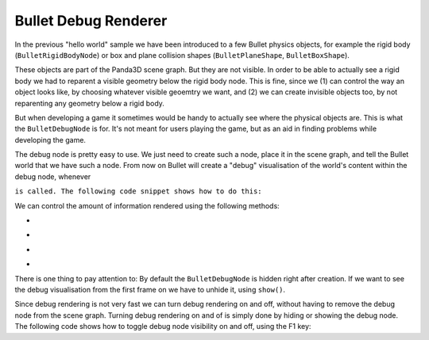 .. _debug-renderer:

Bullet Debug Renderer
=====================

In the previous "hello world" sample we have been introduced to a few Bullet
physics objects, for example the rigid body
(``BulletRigidBodyNode``) or box and plane
collision shapes (``BulletPlaneShape``,
``BulletBoxShape``).

These objects are part of the Panda3D scene graph. But they are not visible.
In order to be able to actually see a rigid body we had to reparent a visible
geometry below the rigid body node. This is fine, since we (1) can control the
way an object looks like, by choosing whatever visible geoemtry we want, and
(2) we can create invisible objects too, by not reparenting any geometry below
a rigid body.

But when developing a game it sometimes would be handy to actually see where
the physical objects are. This is what the
``BulletDebugNode`` is for. It's not meant
for users playing the game, but as an aid in finding problems while developing
the game.

The debug node is pretty easy to use. We just need to create such a node,
place it in the scene graph, and tell the Bullet world that we have such a
node. From now on Bullet will create a "debug" visualisation of the world's
content within the debug node, whenever


.. only:: python

    ``doPhysics``



.. only:: cpp

    ``do_physics``


``is called. The following code snippet shows how to do this:``



.. only:: python

    
    
    .. code-block:: python
    
        from panda3d.bullet import BulletDebugNode
        
        debugNode = BulletDebugNode('Debug')
        debugNode.showWireframe(True)
        debugNode.showConstraints(True)
        debugNode.showBoundingBoxes(False)
        debugNode.showNormals(False)
        debugNP = render.attachNewNode(debugNode)
        debugNP.show()
        
        world = BulletWorld()
        world.setGravity(Vec3(0, 0, -9.81))
        world.setDebugNode(debugNP.node())
    
    




.. only:: cpp

    
    
    .. code-block:: cpp
    
        #include "panda3d/bulletDebugNode.h"
        ...
        PT(BulletDebugNode) bullet_dbg_node;
        bullet_dbg_node = new BulletDebugNode("Debug");
        bullet_dbg_node->show_bounding_boxes(true);
        bullet_dbg_node->show_constraints(true);
        bullet_dbg_node->show_normals(true);
        bullet_dbg_node->show_wireframe(true);
        
        NodePath np_dbg_node = window->get_render().attach_new_node(get_physics_debug_node());
        np_dbg_node.show();
        
        physics_world->set_debug_node(get_physics_debug_node());
        ...
    
    


We can control the amount of information rendered using the following methods:

-  

.. only:: python

    showWireframe




.. only:: cpp

    show_wireframe


   Displays collisions shapes in wireframe mode.

-  

.. only:: python

    showConstraints




.. only:: cpp

    show_constraints


   Display limits defined for constraints, e. g. a pivot axis or maximum
   amplitude.

-  

.. only:: python

    showBoundingBoxes




.. only:: cpp

    show_bounding_boxes


   Displays axis aligned bounding boxes for objects.

-  

.. only:: python

    showNormals




.. only:: cpp

    show_normals


   Displays normals for triangle mesh and heightfield faces.

There is one thing to pay attention to: By default the
``BulletDebugNode`` is hidden right after
creation. If we want to see the debug visualisation from the first frame on we
have to unhide it, using
``show()``.

Since debug rendering is not very fast we can turn debug rendering on and off,
without having to remove the debug node from the scene graph. Turning debug
rendering on and of is simply done by hiding or showing the debug node. The
following code shows how to toggle debug node visibility on and off, using the
F1 key:



.. only:: python

    
    
    .. code-block:: python
    
        from direct.showbase.DirectObject import DirectObject
        
        o = DirectObject()
        o.accept('f1', toggleDebug)
        
        def toggleDebug():
          if debugNP.isHidden():
            debugNP.show()
          else:
            debugNP.hide()
    
    




.. only:: cpp

    
    
    .. code-block:: cpp
    
        ...
        void toggle_physics_debug(const Event *e, void *data) {
            static bool show_state = true;
            show_state = !show_state;
            bullet_dbg_node->show_bounding_boxes(show_state);
            bullet_dbg_node->show_constraints(show_state);
            bullet_dbg_node->show_normals(show_state);
            bullet_dbg_node->show_wireframe(show_state);
        }
        ...
        framework.define_key("f1", "Toggle Physics debug", toggle_physics_debug, nullptr);
        ....
    
    
    
    You can notice that CXX code made Toggle action in different way than Python
    code, the reason is simple, CXX uses the BulletDebugNode instead of NodePath
    that parent first node, anyway you can apply the last one using global
    variables or static function calls, or use directly BulletDebugNode like the
    following program.
    
    
    
    .. code-block:: cpp
    
        // Bullet Debug Node Example.
        // The following example is done from Python sources, Panda Reference and Panda Manual,
        // for more information, visit Panda3D and/or Bullet physics web site.
        
        // Compiling and Linking documentation and notes are not 
        // covered in this file, check manual for mor information.
        
        #include "panda3d/pandaFramework.h"
        #include "panda3d/windowFramework.h"
        #include "panda3d/nodePath.h"
        #include "panda3d/clockObject.h"
        
        #include "panda3d/asyncTask.h"
        #include "panda3d/genericAsyncTask.h"
        
        #include "panda3d/bulletWorld.h"
        #include "panda3d/bulletDebugNode.h"
        #include "panda3d/bulletPlaneShape.h"
        #include "panda3d/bulletBoxShape.h"
        
        BulletWorld *get_physics_world() {
            // physics_world is supposed to be an global variable,
            // but declaring global variables is not cool
            // for good programmers lol, instead, should use static keyword.
            static BulletWorld *physics_world = new BulletWorld();
            return physics_world;
        }
        
        BulletDebugNode *get_physics_debug_node() {
            // Global variable.
            static BulletDebugNode *bullet_dbg_node = new BulletDebugNode("Debug");
            return bullet_dbg_node;
        }
        
        void toggle_physics_debug(const Event *e, void *data) {
            static bool show_state = true;
            show_state = !show_state;
            get_physics_debug_node()->show_bounding_boxes(show_state);
            get_physics_debug_node()->show_constraints(show_state);
            get_physics_debug_node()->show_normals(show_state);
            get_physics_debug_node()->show_wireframe(show_state);
        }
        
        AsyncTask::DoneStatus update_scene(GenericAsyncTask* task, void* data) {
            // Get dt (from Python example) and apply to do_physics(float, int, int);
            ClockObject *co = ClockObject::get_global_clock();
            get_physics_world()->do_physics(co->get_dt(), 10, 1.0 / 180.0);
        
            return AsyncTask::DS_cont;
        }
        
        int main(int argc, char *argv[]) {
            // All variables.
            PandaFramework framework;
            WindowFramework *window;
            PT(AsyncTaskManager) task_mgr;
        
            // Init everything :D
            framework.open_framework(argc, argv);
            framework.set_window_title("Bullet Physics");
        
            window = framework.open_window();
            window->enable_keyboard();
            window->setup_trackball();
        
            task_mgr = AsyncTaskManager::get_global_ptr();
        
            // Make physics simulation.
            // Static world stuff.
            get_physics_world()->set_gravity(0, 0, -9.8);
        
            PT(BulletPlaneShape) floor_shape = new BulletPlaneShape(*new LVecBase3f(0, 0, 1), 1);
            PT(BulletRigidBodyNode) floor_rigid_node = new BulletRigidBodyNode("Ground");
        
            floor_rigid_node->add_shape(floor_shape);
        
            NodePath np_ground = window->get_render().attach_new_node(floor_rigid_node);
            np_ground.set_pos(0, 0, -2);
            get_physics_world()->attach(floor_rigid_node);
        
            // Dynamic world stuff.
            PT(BulletBoxShape) box_shape = new BulletBoxShape(*new LVecBase3f(0.5, 0.5, 0.5));
            PT(BulletRigidBodyNode) box_rigid_node = new BulletRigidBodyNode("Box");
        
            box_rigid_node->set_mass(1.0); // Gravity affects this rigid node.
            box_rigid_node->add_shape(box_shape);
        
            NodePath np_box = window->get_render().attach_new_node(box_rigid_node);
            np_box.set_pos(0, 0, 2);
            get_physics_world()->attach(box_rigid_node);
        
            NodePath np_box_model = window->load_model(framework.get_models(), "models/box");
            np_box_model.set_pos(-0.5, -0.5, -0.5);
            np_box.flatten_light();
            np_box_model.reparent_to(np_box);
        
            // Debug stuff.
            get_physics_debug_node()->show_bounding_boxes(true);
            get_physics_debug_node()->show_constraints(true);
            get_physics_debug_node()->show_normals(true);
            get_physics_debug_node()->show_wireframe(true);
        
            NodePath np_dbg_node = window->get_render().attach_new_node(get_physics_debug_node());
            np_dbg_node.show();
        
            get_physics_world()->set_debug_node(get_physics_debug_node());
            framework.define_key("f1", "Toggle Physics debug", toggle_physics_debug, nullptr);
        
            // Setup tasks and keys.
            PT(GenericAsyncTask) task;
            task = new GenericAsyncTask("Scene update", &update_scene, nullptr);
            task_mgr->add(task);
        
            framework.main_loop();
            framework.close_framework();
        
            return (0);
        }
    
    

